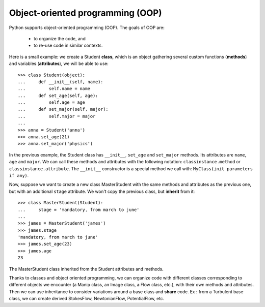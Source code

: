 Object-oriented programming (OOP)
=================================

Python supports object-oriented programming (OOP). The goals of OOP are:

    * to organize the code, and

    * to re-use code in similar contexts.


Here is a small example: we create a Student **class**, which is an object
gathering several custom functions (**methods**) and variables (**attributes**),
we will be able to use::

    >>> class Student(object):
    ...     def __init__(self, name):
    ...         self.name = name
    ...     def set_age(self, age):
    ...         self.age = age
    ...     def set_major(self, major):
    ...         self.major = major
    ...         
    >>> anna = Student('anna')
    >>> anna.set_age(21)
    >>> anna.set_major('physics')

In the previous example, the Student class has ``__init__``, ``set_age`` and
``set_major`` methods. Its attributes are ``name``, ``age`` and ``major``. We
can call these methods and attributes with the following notation:
``classinstance.method`` or  ``classinstance.attribute``.  The ``__init__``
constructor is a special method we call with: ``MyClass(init parameters if
any)``.

Now, suppose we want to create a new class MasterStudent with the same methods
and attributes as the previous one, but with an additional ``stage`` attribute.
We won't copy the previous class, but **inherit** from it::

    >>> class MasterStudent(Student):
    ...     stage = 'mandatory, from march to june'
    ...     
    >>> james = MasterStudent('james')
    >>> james.stage
    'mandatory, from march to june'
    >>> james.set_age(23)
    >>> james.age
    23

The MasterStudent class inherited from the Student attributes and methods.

Thanks to classes and object oriented programming, we can organize code with
different classes corresponding to different objects we encounter (a Manip
class, an Image class, a Flow class, etc.), with their own methods and
attributes. Then we can use inheritance to consider variations around a base
class and **share** code. Ex : from a Turbulent base class, we can create
derived StokesFlow, NewtonianFlow, PotentialFlow, etc.

